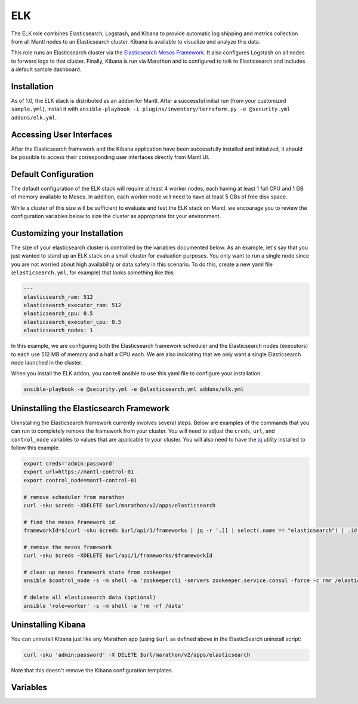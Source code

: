 ELK
=========

.. versionadded:: 1.0

The ELK role combines Elasticsearch, Logstash, and Kibana to provide automatic
log shipping and metrics collection from all Mantl nodes to an Elasticsearch
cluster. Kibana is available to visualize and analyze this data.

This role runs an Elasticsearch cluster via the `Elasticsearch Mesos Framework
<https://github.com/mesos/elasticsearch>`_. It also configures Logstash on all
nodes to forward logs to that cluster. Finally, Kibana is run via Marathon and
is configured to talk to Elasticsearch and includes a default sample dashboard.

Installation
------------

As of 1.0, the ELK stack is distributed as an addon for Mantl. After a
successful initial run (from your customized ``sample.yml``), install
it with ``ansible-playbook -i plugins/inventory/terraform.py -e @security.yml addons/elk.yml``.

Accessing User Interfaces
-------------------------

After the Elasticsearch framework and the Kibana application have been
successfully installed and initialized, it should be possible to access their
corresponding user interfaces directly from Mantl UI.

Default Configuration
---------------------

The default configuration of the ELK stack will require at least 4 worker nodes,
each having at least 1 full CPU and 1 GB of memory available to Mesos. In
addition, each worker node will need to have at least 5 GBs of free disk space.

While a cluster of this size will be sufficient to evaluate and test the ELK
stack on Mantl, we encourage you to review the configuration variables below to
size the cluster as appropriate for your environment.

Customizing your Installation
-----------------------------

The size of your elasticsearch cluster is controlled by the variables documented
below. As an example, let's say that you just wanted to stand up an ELK stack on
a small cluster for evaluation purposes. You only want to run a single node
since you are not worried about high availability or data safety in this
scenario. To do this, create a new yaml file (``elasticsearch.yml``, for
example) that looks something like this:

.. code-block:: yaml

  ---
  elasticsearch_ram: 512
  elasticsearch_executor_ram: 512
  elasticsearch_cpu: 0.5
  elasticsearch_executor_cpu: 0.5
  elasticsearch_nodes: 1

In this example, we are configuring both the Elasticsearch framework scheduler
and the Elasticsearch nodes (executors) to each use 512 MB of memory and a half
a CPU each. We are also indicating that we only want a single Elasticsearch node
launched in the cluster.

When you install the ELK addon, you can tell ansible to use this yaml file to
configure your installation:

.. code-block:: shell

   ansible-playbook -e @security.yml -e @elasticsearch.yml addons/elk.yml

Uninstalling the Elasticsearch Framework
----------------------------------------

Uninstalling the Elasticsearch framework currently involves several steps. Below
are examples of the commands that you can run to completely remove the framework
from your cluster. You will need to adjust the ``creds``, ``url``, and
``control_node`` variables to values that are applicable to your cluster. You
will also need to have the `jq <https://stedolan.github.io/jq/>`_ utility
installed to follow this example.

.. code-block:: shell

   export creds='admin:password'
   export url=https://mantl-control-01
   export control_node=mantl-control-01

   # remove scheduler from marathon
   curl -sku $creds -XDELETE $url/marathon/v2/apps/elasticsearch

   # find the mesos framework id
   frameworkId=$(curl -sku $creds $url/api/1/frameworks | jq -r '.[] | select(.name == "elasticsearch") | .id')

   # remove the mesos framework
   curl -sku $creds -XDELETE $url/api/1/frameworks/$frameworkId

   # clean up mesos framework state from zookeeper
   ansible $control_node -s -m shell -a 'zookeepercli -servers zookeeper.service.consul -force -c rmr /elasticsearch'

   # delete all elasticsearch data (optional)
   ansible 'role=worker' -s -m shell -a 'rm -rf /data'

Uninstalling Kibana
-------------------

You can uninstall Kibana just like any Marathon app (using ``$url`` as defined
above in the ElasticSearch uninstall script:

.. code-block:: shell

   curl -sku 'admin:password' -X DELETE $url/marathon/v2/apps/elasticsearch

Note that this doesn't remove the Kibana configuration templates.

Variables
---------

.. data:: elasticsearch_ram

   The amount of memory to allocate to the Elasticsearch scheduler instance
   (MB).

   default: 1024

.. data:: elasticsearch_executor_ram

   The amount of memory to allocate to each Elasticsearch executor instance
   (MB).

   default: 1024

.. data:: elasticsearch_disk

   The amount of Disk resource to allocate to each Elasticsearch executor
   instance (MB).

   default: 5120

.. data:: elasticsearch_cpu

   The amount of CPU resources to allocate to the Elasticsearch scheduler.

   default: 1.0

.. data:: elasticsearch_executor_cpu

   The amount of CPU resources to allocate to each Elasticsearch executor
   instance.

   default: 1.0

.. data:: elasticsearch_nodes

   Number of Elasticsearch executor instances.

   default: 3

.. data:: elasticsearch_cluster_name

   The name of the Elasticsearch cluster.

   default: "mantl"

.. data:: framework_version

   The version of the Elasticsearch mesos framework.

   default: "0.7.1"

.. data:: framework_name

   The name of the Elasticsearch mesos framework.

   default: "elasticsearch"

.. data:: framework_ui_port

   The port that the Elasticsearch framework user interface listens on.

   default: 31100

.. data:: framework_use_docker

   The framework will use docker if true, or jar files if false. Using the
   Docker version is unsupported at this time.

   default: false

.. data:: kibana_image

   The name of the Kibana docker image.

   default: kibana

.. data:: kibana_image_tag

   The tag of the Kibana docker image.

   default: 4.3.1

.. data:: kibana_build_num

   The Kibana build number. This is necessary to properly create the default
   index pattern during the installation.

   default: 9517
